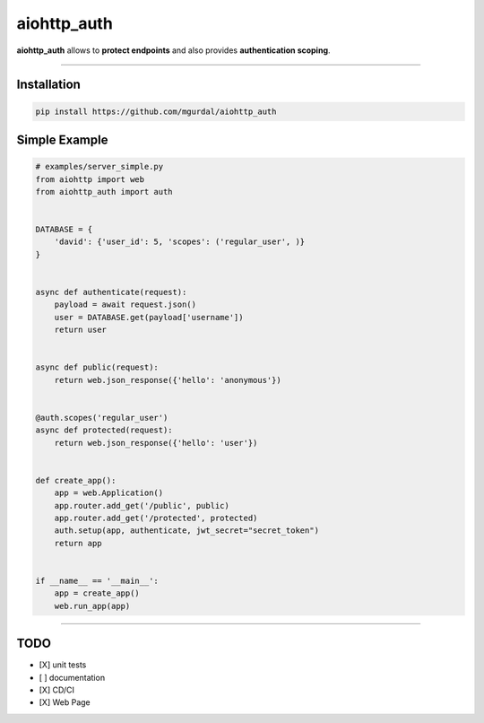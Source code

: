 aiohttp\_auth
=============

|Python 3.6| |travis-badge| |coveralls| |codefactor grade|

.. |Python 3.6| image:: https://img.shields.io/badge/python-3.6-brightgreen.svg
   :target: https://www.python.org/downloads/release/python-360
.. |codefactor grade| image:: https://www.codefactor.io/repository/github/mgurdal/aiohttp_auth/badge
   :target: https://www.codefactor.io/repository/github/mgurdal/aiohttp_auth/badge
.. |coveralls| image:: https://coveralls.io/repos/github/mgurdal/aiohttp_auth/badge.svg?branch=master
   :target: https://coveralls.io/github/mgurdal/aiohttp_auth?branch=master
.. |travis-badge| image:: https://travis-ci.org/mgurdal/aiohttp_auth.svg?branch=master
   :target: https://travis-ci.org/mgurdal/aiohttp_auth

**aiohttp\_auth** allows to **protect endpoints** and also provides
**authentication scoping**.

--------------

Installation
~~~~~~~~~~~~

.. code:: bash

    pip install https://github.com/mgurdal/aiohttp_auth

Simple Example
~~~~~~~~~~~~~~

.. code:: python

    # examples/server_simple.py
    from aiohttp import web
    from aiohttp_auth import auth


    DATABASE = {
        'david': {'user_id': 5, 'scopes': ('regular_user', )}
    }


    async def authenticate(request):
        payload = await request.json()
        user = DATABASE.get(payload['username'])
        return user


    async def public(request):
        return web.json_response({'hello': 'anonymous'})


    @auth.scopes('regular_user')
    async def protected(request):
        return web.json_response({'hello': 'user'})


    def create_app():
        app = web.Application()
        app.router.add_get('/public', public)
        app.router.add_get('/protected', protected)
        auth.setup(app, authenticate, jwt_secret="secret_token")
        return app


    if __name__ == '__main__':
        app = create_app()
        web.run_app(app)

--------------

TODO
~~~~

- [X] unit tests
- [ ] documentation
- [X] CD/CI
- [X] Web Page
